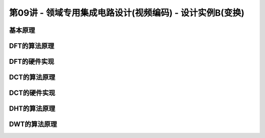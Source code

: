 .. -----------------------------------------------------------------------------
   ..
   ..  Filename       : index.rst
   ..  Author         : Huang Leilei
   ..  Status         : phase 000
   ..  Created        : 2023-11-11
   ..  Description    : description about 第09讲 - 领域专用集成电路设计(视频编码) - 设计实例B(变换)
   ..
.. -----------------------------------------------------------------------------

第09讲 - 领域专用集成电路设计(视频编码) - 设计实例B(变换)
--------------------------------------------------------------------------------

.. image:: 幻灯片1.JPG
.. image:: 幻灯片2.JPG

基本原理
........................................
.. image:: 幻灯片3.JPG
.. image:: 幻灯片4.JPG
.. image:: 幻灯片5.JPG
.. image:: 幻灯片6.JPG
.. image:: 幻灯片7.JPG
.. image:: 幻灯片8.JPG
.. image:: 幻灯片9.JPG
.. image:: 幻灯片10.JPG
.. image:: 幻灯片11.JPG

DFT的算法原理
........................................
.. image:: 幻灯片12.JPG
.. image:: 幻灯片13.JPG
.. image:: 幻灯片14.JPG
.. image:: 幻灯片15.JPG
.. image:: 幻灯片16.JPG
.. image:: 幻灯片17.JPG
.. image:: 幻灯片18.JPG
.. image:: 幻灯片19.JPG
.. image:: 幻灯片20.JPG
.. image:: 幻灯片21.JPG
.. image:: 幻灯片22.JPG
.. image:: 幻灯片23.JPG
.. image:: 幻灯片24.JPG
.. image:: 幻灯片25.JPG
.. image:: 幻灯片26.JPG
.. image:: 幻灯片27.JPG
.. image:: 幻灯片28.JPG
.. image:: 幻灯片29.JPG
.. image:: 幻灯片30.JPG
.. image:: 幻灯片31.JPG
.. image:: 幻灯片32.JPG
.. image:: 幻灯片33.JPG
.. image:: 幻灯片34.JPG
.. image:: 幻灯片35.JPG
.. image:: 幻灯片36.JPG
.. image:: 幻灯片37.JPG
.. image:: 幻灯片38.JPG
.. image:: 幻灯片39.JPG

DFT的硬件实现
........................................
.. image:: 幻灯片40.JPG
.. image:: 幻灯片41.JPG
.. image:: 幻灯片42.JPG
.. image:: 幻灯片43.JPG
.. image:: 幻灯片44.JPG
.. image:: 幻灯片45.JPG
.. image:: 幻灯片46.JPG
.. image:: 幻灯片47.JPG
.. image:: 幻灯片48.JPG
.. image:: 幻灯片49.JPG
.. image:: 幻灯片50.JPG
.. image:: 幻灯片51.JPG
.. image:: 幻灯片52.JPG
.. image:: 幻灯片53.JPG
.. image:: 幻灯片54.JPG

DCT的算法原理
........................................
.. image:: 幻灯片55.JPG
.. image:: 幻灯片56.JPG
.. image:: 幻灯片57.JPG
.. image:: 幻灯片58.JPG
.. image:: 幻灯片59.JPG
.. image:: 幻灯片60.JPG
.. image:: 幻灯片61.JPG
.. image:: 幻灯片62.JPG
.. image:: 幻灯片63.JPG
.. image:: 幻灯片64.JPG
.. image:: 幻灯片65.JPG
.. image:: 幻灯片66.JPG
.. image:: 幻灯片67.JPG
.. image:: 幻灯片68.JPG
.. image:: 幻灯片69.JPG
.. image:: 幻灯片70.JPG
.. image:: 幻灯片71.JPG
.. image:: 幻灯片72.JPG
.. image:: 幻灯片73.JPG
.. image:: 幻灯片74.JPG
.. image:: 幻灯片75.JPG
.. image:: 幻灯片76.JPG
.. image:: 幻灯片77.JPG
.. image:: 幻灯片78.JPG
.. image:: 幻灯片79.JPG
.. image:: 幻灯片80.JPG
.. image:: 幻灯片81.JPG
.. image:: 幻灯片82.JPG
.. image:: 幻灯片83.JPG

DCT的硬件实现
........................................
.. image:: 幻灯片84.JPG

DHT的算法原理
........................................
.. image:: 幻灯片85.JPG
.. image:: 幻灯片86.JPG
.. image:: 幻灯片87.JPG
.. image:: 幻灯片88.JPG
.. image:: 幻灯片89.JPG
.. image:: 幻灯片90.JPG
.. image:: 幻灯片91.JPG
.. image:: 幻灯片92.JPG
.. image:: 幻灯片93.JPG
.. image:: 幻灯片94.JPG
.. image:: 幻灯片95.JPG
.. image:: 幻灯片96.JPG

DWT的算法原理
........................................
.. image:: 幻灯片97.JPG
.. image:: 幻灯片98.JPG
.. image:: 幻灯片99.JPG
.. image:: 幻灯片100.JPG
.. image:: 幻灯片101.JPG
.. image:: 幻灯片102.JPG
.. image:: 幻灯片103.JPG
.. image:: 幻灯片104.JPG
